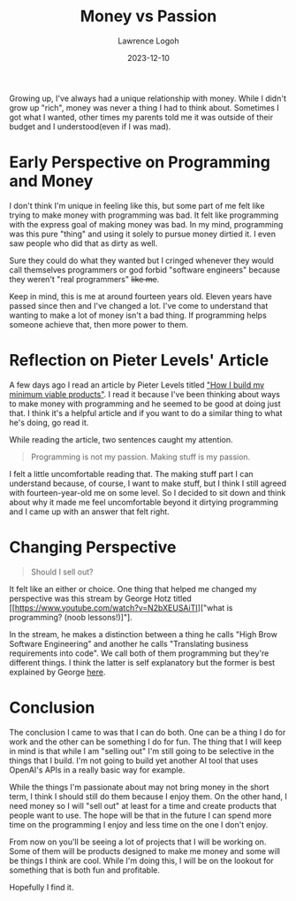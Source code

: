 #+TITLE: Money vs Passion
#+DATE: 2023-12-10
#+AUTHOR: Lawrence Logoh
#+OPTIONS: toc:nil num:nil

Growing up, I've always had a unique relationship with money. While I
didn't grow up "rich", money was never a thing I had to think
about. Sometimes I got what I wanted, other times my parents told me it
was outside of their budget and I understood(even if I was mad).  

* Early Perspective on Programming and Money
I don't think I'm unique in feeling like this, but some part of me felt
like trying to make money with programming was bad. It felt like
programming with the express goal of making money was bad. In my mind,
programming was this pure "thing" and using it solely to pursue money
dirtied it. I even saw people who did that as dirty as well.  

Sure they could do what they wanted but I cringed whenever they would
call themselves programmers or god forbid "software engineers" because
they weren't "real programmers" +like me+.  

Keep in mind, this is me at around fourteen years old. Eleven years have
passed since then and I've changed a lot. I've come to understand that
wanting to make a lot of money isn't a bad thing. If programming helps
someone achieve that, then more power to them.  

* Reflection on Pieter Levels' Article
A few days ago I read an article by Pieter Levels titled [[https://levels.io/how-i-build-my-minimum-viable-products/]["How I build my
minimum viable products"]]. I read it because I've been thinking about
ways to make money with programming and he seemed to be good at doing
just that. I think it's a helpful article and if you want to do a
similar thing to what he's doing, go read it.  

While reading the article, two sentences caught my attention.

#+BEGIN_QUOTE
Programming is not my passion. Making stuff is my passion.
#+END_QUOTE

I felt a little uncomfortable reading that. The making stuff part I can
understand because, of course, I want to make stuff, but I think I still
agreed with fourteen-year-old me on some level. So I decided to sit down
and think about why it made me feel uncomfortable beyond it dirtying
programming and I came up with an answer that felt right. 

* Changing Perspective

#+BEGIN_QUOTE
Should I sell out?
#+END_QUOTE

It felt like an either or choice. One thing that helped me
changed my perspective was this stream by George Hotz titled
[[https://www.youtube.com/watch?v=N2bXEUSAiTI]["what is programming?
(noob lessons!)]"].  

In the stream, he makes a distinction between a thing he calls "High Brow
Software Engineering" and another he calls "Translating business
requirements into code". We call both of them programming but they're
different things. I think the latter is self explanatory but the former
is best explained by George
[[https://youtu.be/N2bXEUSAiTI?si=ghH_2nW3MVSWIfJk&t=1260][here]]. 

* Conclusion
The conclusion I came to was that I can do both. One can be a thing I do
for work and the other can be something I do for fun. The thing that I
will keep in mind is that while I am "selling out" I'm still going to be
selective in the things that I build. I'm not going to build yet another
AI tool that uses OpenAI's APIs in a really basic way for example.  

While the things I'm passionate about may not bring money in the short
term, I think I should still do them because I enjoy them. On the other
hand, I need money so I will "sell out" at least for a time and create
products that people want to use. The hope will be that in the future I
can spend more time on the programming I enjoy and less time on the one
I don't enjoy.  
 
From now on you'll be seeing a lot of projects that I will be working
on. Some of them will be products designed to make me money and some
will be things I think are cool. While I'm doing this, I will be on the
lookout for something that is both fun and profitable.  

Hopefully I find it.
